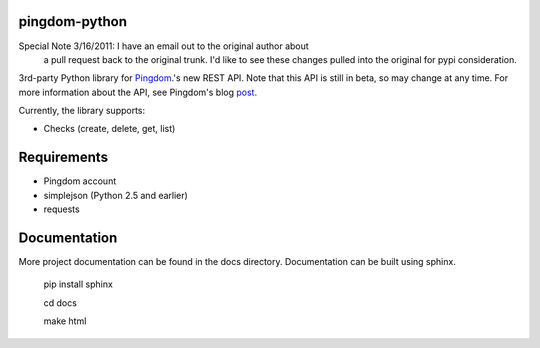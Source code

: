 ==============
pingdom-python
==============

Special Note 3/16/2011: I have an email out to the original author about
 a pull request back to the original trunk. I'd like to see these changes
 pulled into the original for pypi consideration.

3rd-party Python library for Pingdom_.'s new REST API.
Note that this API is still in beta, so may change at any time.  For more
information about the API, see Pingdom's blog post_.

Currently, the library supports:

* Checks (create, delete, get, list)

============
Requirements
============

- Pingdom account
- simplejson (Python 2.5 and earlier)
- requests

=============
Documentation
=============

More project documentation can be found in the docs directory. Documentation
can be built using sphinx.

    pip install sphinx

    cd docs

    make html

.. _Pingdom: http://pingdom.com
.. _post: http://royal.pingdom.com/2011/03/22/new-pingdom-api-enters-public-beta/